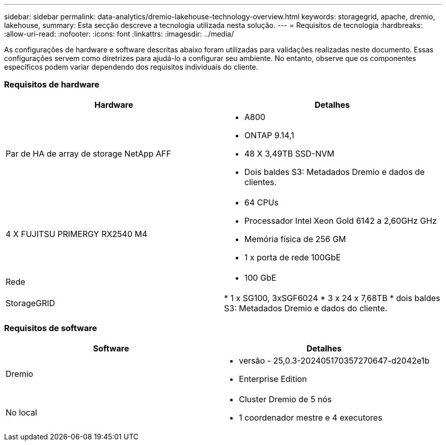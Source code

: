 ---
sidebar: sidebar 
permalink: data-analytics/dremio-lakehouse-technology-overview.html 
keywords: storagegrid, apache, dremio, lakehouse, 
summary: Esta secção descreve a tecnologia utilizada nesta solução. 
---
= Requisitos de tecnologia
:hardbreaks:
:allow-uri-read: 
:nofooter: 
:icons: font
:linkattrs: 
:imagesdir: ../media/


[role="lead"]
As configurações de hardware e software descritas abaixo foram utilizadas para validações realizadas neste documento. Essas configurações servem como diretrizes para ajudá-lo a configurar seu ambiente. No entanto, observe que os componentes específicos podem variar dependendo dos requisitos individuais do cliente.



=== Requisitos de hardware

|===
| Hardware | Detalhes 


| Par de HA de array de storage NetApp AFF  a| 
* A800
* ONTAP 9.14,1
* 48 X 3,49TB SSD-NVM
* Dois baldes S3: Metadados Dremio e dados de clientes.




| 4 X FUJITSU PRIMERGY RX2540 M4  a| 
* 64 CPUs
* Processador Intel Xeon Gold 6142 a 2,60GHz GHz
* Memória física de 256 GM
* 1 x porta de rede 100GbE




| Rede  a| 
* 100 GbE




| StorageGRID | * 1 x SG100, 3xSGF6024 * 3 x 24 x 7,68TB * dois baldes S3: Metadados Dremio e dados do cliente. 
|===


=== Requisitos de software

|===
| Software | Detalhes 


| Dremio  a| 
* versão - 25,0.3-202405170357270647-d2042e1b
* Enterprise Edition




| No local  a| 
* Cluster Dremio de 5 nós
* 1 coordenador mestre e 4 executores


|===